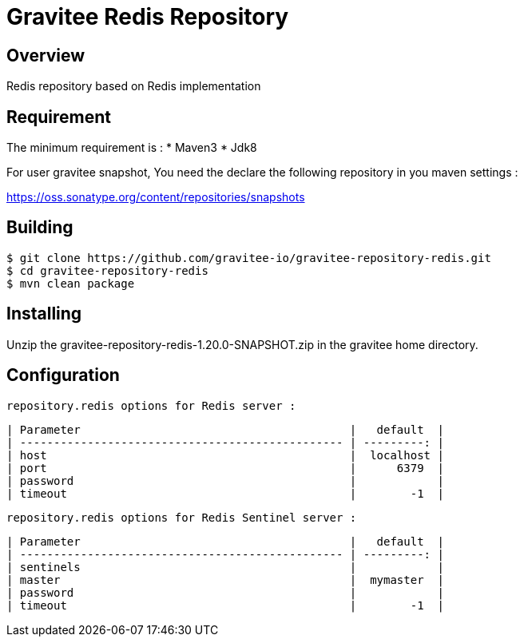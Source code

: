 = Gravitee Redis Repository

ifdef::env-github[]
image:https://ci.gravitee.io/buildStatus/icon?job=gravitee-io/gravitee-repository-redis/master["Build status", link="https://ci.gravitee.io/job/gravitee-io/job/gravitee-repository-redis"]
image:https://badges.gitter.im/Join Chat.svg["Gitter", link="https://gitter.im/gravitee-io/gravitee-io?utm_source=badge&utm_medium=badge&utm_campaign=pr-badge&utm_content=badge"]
endif::[]

== Overview

Redis repository based on Redis implementation

== Requirement

The minimum requirement is :
 * Maven3
 * Jdk8

For user gravitee snapshot, You need the declare the following repository in you maven settings :

https://oss.sonatype.org/content/repositories/snapshots

== Building

```
$ git clone https://github.com/gravitee-io/gravitee-repository-redis.git
$ cd gravitee-repository-redis
$ mvn clean package
```

== Installing

Unzip the gravitee-repository-redis-1.20.0-SNAPSHOT.zip in the gravitee home directory.

== Configuration

  repository.redis options for Redis server :

  | Parameter                                        |   default  |
  | ------------------------------------------------ | ---------: |
  | host                                             |  localhost |
  | port                                             |      6379  |
  | password                                         |            |
  | timeout                                          |        -1  |


  repository.redis options for Redis Sentinel server :

  | Parameter                                        |   default  |
  | ------------------------------------------------ | ---------: |
  | sentinels                                        |            |
  | master                                           |  mymaster  |
  | password                                         |            |
  | timeout                                          |        -1  |